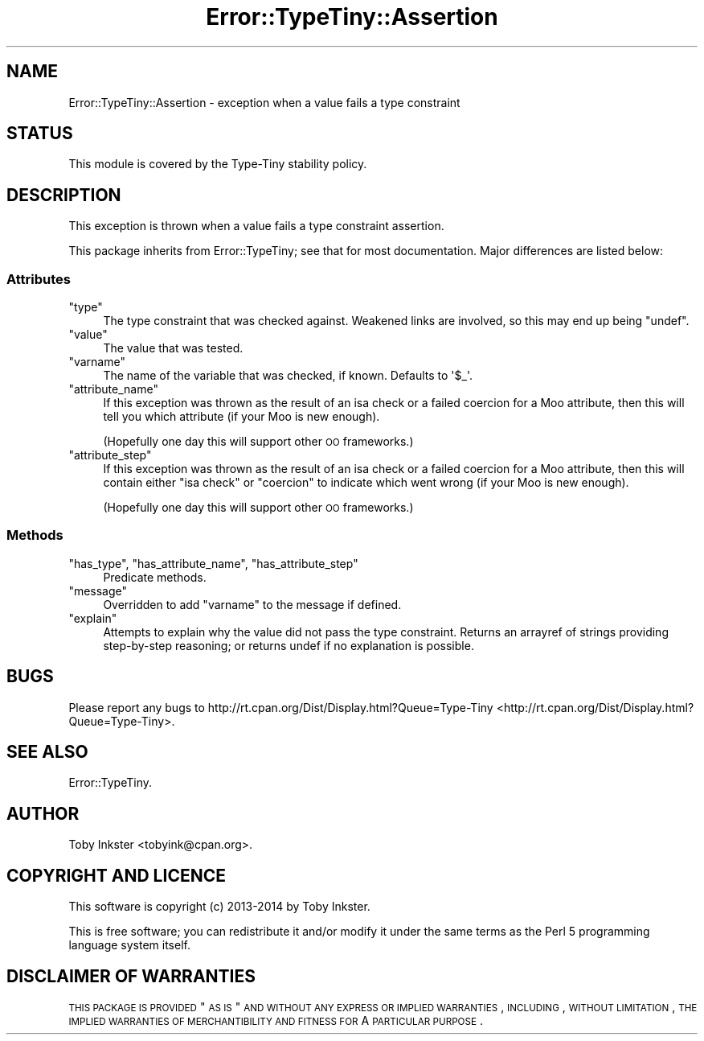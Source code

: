 .\" Automatically generated by Pod::Man 2.25 (Pod::Simple 3.28)
.\"
.\" Standard preamble:
.\" ========================================================================
.de Sp \" Vertical space (when we can't use .PP)
.if t .sp .5v
.if n .sp
..
.de Vb \" Begin verbatim text
.ft CW
.nf
.ne \\$1
..
.de Ve \" End verbatim text
.ft R
.fi
..
.\" Set up some character translations and predefined strings.  \*(-- will
.\" give an unbreakable dash, \*(PI will give pi, \*(L" will give a left
.\" double quote, and \*(R" will give a right double quote.  \*(C+ will
.\" give a nicer C++.  Capital omega is used to do unbreakable dashes and
.\" therefore won't be available.  \*(C` and \*(C' expand to `' in nroff,
.\" nothing in troff, for use with C<>.
.tr \(*W-
.ds C+ C\v'-.1v'\h'-1p'\s-2+\h'-1p'+\s0\v'.1v'\h'-1p'
.ie n \{\
.    ds -- \(*W-
.    ds PI pi
.    if (\n(.H=4u)&(1m=24u) .ds -- \(*W\h'-12u'\(*W\h'-12u'-\" diablo 10 pitch
.    if (\n(.H=4u)&(1m=20u) .ds -- \(*W\h'-12u'\(*W\h'-8u'-\"  diablo 12 pitch
.    ds L" ""
.    ds R" ""
.    ds C` ""
.    ds C' ""
'br\}
.el\{\
.    ds -- \|\(em\|
.    ds PI \(*p
.    ds L" ``
.    ds R" ''
'br\}
.\"
.\" Escape single quotes in literal strings from groff's Unicode transform.
.ie \n(.g .ds Aq \(aq
.el       .ds Aq '
.\"
.\" If the F register is turned on, we'll generate index entries on stderr for
.\" titles (.TH), headers (.SH), subsections (.SS), items (.Ip), and index
.\" entries marked with X<> in POD.  Of course, you'll have to process the
.\" output yourself in some meaningful fashion.
.ie \nF \{\
.    de IX
.    tm Index:\\$1\t\\n%\t"\\$2"
..
.    nr % 0
.    rr F
.\}
.el \{\
.    de IX
..
.\}
.\" ========================================================================
.\"
.IX Title "Error::TypeTiny::Assertion 3"
.TH Error::TypeTiny::Assertion 3 "2014-10-25" "perl v5.14.4" "User Contributed Perl Documentation"
.\" For nroff, turn off justification.  Always turn off hyphenation; it makes
.\" way too many mistakes in technical documents.
.if n .ad l
.nh
.SH "NAME"
Error::TypeTiny::Assertion \- exception when a value fails a type constraint
.SH "STATUS"
.IX Header "STATUS"
This module is covered by the
Type-Tiny stability policy.
.SH "DESCRIPTION"
.IX Header "DESCRIPTION"
This exception is thrown when a value fails a type constraint assertion.
.PP
This package inherits from Error::TypeTiny; see that for most
documentation. Major differences are listed below:
.SS "Attributes"
.IX Subsection "Attributes"
.ie n .IP """type""" 4
.el .IP "\f(CWtype\fR" 4
.IX Item "type"
The type constraint that was checked against. Weakened links are involved,
so this may end up being \f(CW\*(C`undef\*(C'\fR.
.ie n .IP """value""" 4
.el .IP "\f(CWvalue\fR" 4
.IX Item "value"
The value that was tested.
.ie n .IP """varname""" 4
.el .IP "\f(CWvarname\fR" 4
.IX Item "varname"
The name of the variable that was checked, if known. Defaults to \f(CW\*(Aq$_\*(Aq\fR.
.ie n .IP """attribute_name""" 4
.el .IP "\f(CWattribute_name\fR" 4
.IX Item "attribute_name"
If this exception was thrown as the result of an isa check or a failed
coercion for a Moo attribute, then this will tell you which attribute (if
your Moo is new enough).
.Sp
(Hopefully one day this will support other \s-1OO\s0 frameworks.)
.ie n .IP """attribute_step""" 4
.el .IP "\f(CWattribute_step\fR" 4
.IX Item "attribute_step"
If this exception was thrown as the result of an isa check or a failed
coercion for a Moo attribute, then this will contain either \f(CW"isa check"\fR
or \f(CW"coercion"\fR to indicate which went wrong (if your Moo is new enough).
.Sp
(Hopefully one day this will support other \s-1OO\s0 frameworks.)
.SS "Methods"
.IX Subsection "Methods"
.ie n .IP """has_type"", ""has_attribute_name"", ""has_attribute_step""" 4
.el .IP "\f(CWhas_type\fR, \f(CWhas_attribute_name\fR, \f(CWhas_attribute_step\fR" 4
.IX Item "has_type, has_attribute_name, has_attribute_step"
Predicate methods.
.ie n .IP """message""" 4
.el .IP "\f(CWmessage\fR" 4
.IX Item "message"
Overridden to add \f(CW\*(C`varname\*(C'\fR to the message if defined.
.ie n .IP """explain""" 4
.el .IP "\f(CWexplain\fR" 4
.IX Item "explain"
Attempts to explain why the value did not pass the type constraint. Returns
an arrayref of strings providing step-by-step reasoning; or returns undef if
no explanation is possible.
.SH "BUGS"
.IX Header "BUGS"
Please report any bugs to
http://rt.cpan.org/Dist/Display.html?Queue=Type\-Tiny <http://rt.cpan.org/Dist/Display.html?Queue=Type-Tiny>.
.SH "SEE ALSO"
.IX Header "SEE ALSO"
Error::TypeTiny.
.SH "AUTHOR"
.IX Header "AUTHOR"
Toby Inkster <tobyink@cpan.org>.
.SH "COPYRIGHT AND LICENCE"
.IX Header "COPYRIGHT AND LICENCE"
This software is copyright (c) 2013\-2014 by Toby Inkster.
.PP
This is free software; you can redistribute it and/or modify it under
the same terms as the Perl 5 programming language system itself.
.SH "DISCLAIMER OF WARRANTIES"
.IX Header "DISCLAIMER OF WARRANTIES"
\&\s-1THIS\s0 \s-1PACKAGE\s0 \s-1IS\s0 \s-1PROVIDED\s0 \*(L"\s-1AS\s0 \s-1IS\s0\*(R" \s-1AND\s0 \s-1WITHOUT\s0 \s-1ANY\s0 \s-1EXPRESS\s0 \s-1OR\s0 \s-1IMPLIED\s0
\&\s-1WARRANTIES\s0, \s-1INCLUDING\s0, \s-1WITHOUT\s0 \s-1LIMITATION\s0, \s-1THE\s0 \s-1IMPLIED\s0 \s-1WARRANTIES\s0 \s-1OF\s0
\&\s-1MERCHANTIBILITY\s0 \s-1AND\s0 \s-1FITNESS\s0 \s-1FOR\s0 A \s-1PARTICULAR\s0 \s-1PURPOSE\s0.
